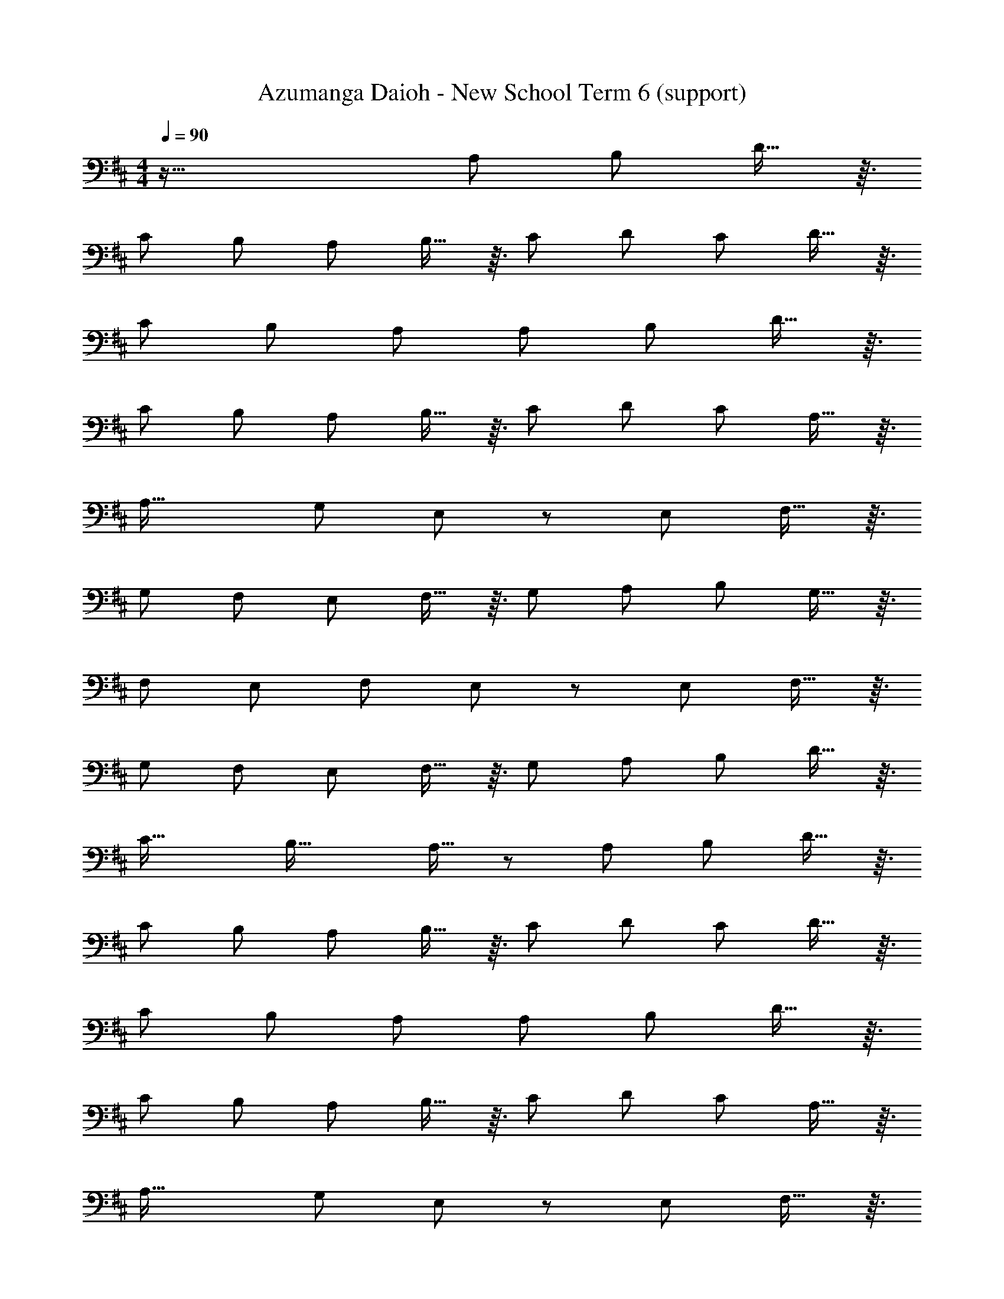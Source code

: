 X: 1
T: Azumanga Daioh - New School Term 6 (support)
Z: ABC Generated by Starbound Composer
L: 1/8
M: 4/4
Q: 1/4=90
K: D
z81/16 [A,13/12z47/48] [B,13/12z47/48] D13/16 z3/16 
[C59/48z53/48] [B,53/48z47/48] [A,53/48z47/48] B,13/16 z3/16 [C53/48z47/48] [D13/12z47/48] [C13/12z47/48] D13/16 z3/16 
[C59/48z53/48] [B,53/48z47/48] A,71/24 [A,13/12z47/48] [B,13/12z47/48] D13/16 z3/16 
[C59/48z53/48] [B,53/48z47/48] [A,53/48z47/48] B,13/16 z3/16 [C53/48z47/48] [D13/12z47/48] [C13/12z47/48] A,13/16 z3/16 
[A,35/16z25/12] G,71/24 E,43/48 z/12 [E,13/12z47/48] F,13/16 z3/16 
[G,59/48z53/48] [F,53/48z47/48] [E,53/48z47/48] F,13/16 z3/16 [G,53/48z47/48] [A,13/12z47/48] [B,13/12z47/48] G,13/16 z3/16 
[F,59/48z53/48] [E,53/48z47/48] F,71/24 E,43/48 z/12 [E,13/12z47/48] F,13/16 z3/16 
[G,59/48z53/48] [F,53/48z47/48] [E,53/48z47/48] F,13/16 z3/16 [G,53/48z47/48] [A,13/12z47/48] [B,13/12z47/48] D13/16 z3/16 
[C35/16z25/12] [B,33/16z95/48] A,13/16 z/6 [A,13/12z47/48] [B,13/12z47/48] D13/16 z3/16 
[C59/48z53/48] [B,53/48z47/48] [A,53/48z47/48] B,13/16 z3/16 [C53/48z47/48] [D13/12z47/48] [C13/12z47/48] D13/16 z3/16 
[C59/48z53/48] [B,53/48z47/48] A,71/24 [A,13/12z47/48] [B,13/12z47/48] D13/16 z3/16 
[C59/48z53/48] [B,53/48z47/48] [A,53/48z47/48] B,13/16 z3/16 [C53/48z47/48] [D13/12z47/48] [C13/12z47/48] A,13/16 z3/16 
[A,35/16z25/12] G,71/24 E,43/48 z/12 [E,13/12z47/48] F,13/16 z3/16 
[G,59/48z53/48] [F,53/48z47/48] [E,53/48z47/48] F,13/16 z3/16 [G,53/48z47/48] [A,13/12z47/48] [B,13/12z47/48] G,13/16 z3/16 
[F,59/48z53/48] [E,53/48z47/48] F,71/24 E,43/48 z/12 [E,13/12z47/48] F,13/16 z3/16 
[G,59/48z53/48] [F,53/48z47/48] [E,53/48z47/48] F,13/16 z3/16 [G,53/48z47/48] [A,13/12z47/48] [B,13/12z47/48] D13/16 z3/16 
[C35/16z25/12] [B,33/16z95/48] ^A,239/24 
F,47/24 z/48 [D31/6z121/24] [E13/12z47/48] 
[D13/12z47/48] E13/16 z3/16 [D59/48z53/48] [C53/48z47/48] [B,53/48z47/48] C13/16 z3/16 D47/16 
=A,43/48 z5/48 [D31/6z121/24] [E13/12z47/48] [D13/12z47/48] 
E13/16 z3/16 [D59/48z53/48] [B,53/48z47/48] [A,53/48z47/48] G,13/16 z3/16 [F,53/48z47/48] G,19/24 z3/16 [A,13/12z47/48] 
D,13/16 z3/16 [D31/6z121/24] [E13/12z47/48] [D13/12z47/48] 
E13/16 z3/16 [D59/48z53/48] [C53/48z47/48] [B,53/48z47/48] C13/16 z3/16 D47/12 z/48 
[B,35/16z25/12] C95/48 [D53/48z47/48] [B,13/12z47/48] [A,13/12z47/48] G,13/16 z3/16 
[F,59/48z53/48] [E,53/48z47/48] [F,53/48z47/48] E,157/16 z/6 
[A,13/12z47/48] [B,13/12z47/48] D13/16 z3/16 [C59/48z53/48] [B,53/48z47/48] [A,53/48z47/48] B,13/16 z3/16 [C53/48z47/48] 
[D13/12z47/48] [C13/12z47/48] D13/16 z3/16 [C59/48z53/48] [B,53/48z47/48] A,71/24 
[A,13/12z47/48] [B,13/12z47/48] D13/16 z3/16 [C59/48z53/48] [B,53/48z47/48] [A,53/48z47/48] B,13/16 z3/16 [C53/48z47/48] 
[D13/12z47/48] [C13/12z47/48] A,13/16 z3/16 [A,35/16z25/12] G,71/24 
E,43/48 z/12 [E,13/12z47/48] F,13/16 z3/16 [G,59/48z53/48] [F,53/48z47/48] [E,53/48z47/48] F,13/16 z3/16 [G,53/48z47/48] 
[A,13/12z47/48] [B,13/12z47/48] G,13/16 z3/16 [F,59/48z53/48] [E,53/48z47/48] F,71/24 
E,43/48 z/12 [E,13/12z47/48] F,13/16 z3/16 [G,59/48z53/48] [F,53/48z47/48] [E,53/48z47/48] F,13/16 z3/16 [G,53/48z47/48] 
[A,13/12z47/48] [B,13/12z47/48] D13/16 z3/16 [C35/16z25/12] [B,33/16z95/48] A,47/24 
[C13/12z47/48] D431/48 z/48 
D383/48 z/48 
[D67/8z191/48] 
Q: 1/4=90
z29/16 
Q: 1/4=86
z29/16 
Q: 1/4=84
z3/8 
Q: 1/4=90
z/48 
[D,767/48z11/8] 
Q: 1/4=85
z/16 
Q: 1/4=81
z4/3 
Q: 1/4=81
z23/48 
Q: 1/4=78
z11/12 
Q: 1/4=76
z43/48 
Q: 1/4=75
z25/48 
Q: 1/4=71
z31/24 
Q: 1/4=71
z5/48 
Q: 1/4=19
